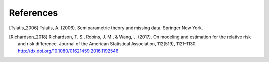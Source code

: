 References
============

.. [Tsiatis_2006] Tsiatis, A. (2006). Semiparametric theory and
  missing data. Springer New York.
.. [Richardson_2018]  Richardson, T. S., Robins, J. M., &
  Wang, L. (2017). On modeling and estimation for the relative risk
  and risk difference. Journal of the American Statistical
  Association, 112(519),
  1121–1130. http://dx.doi.org/10.1080/01621459.2016.1192546
